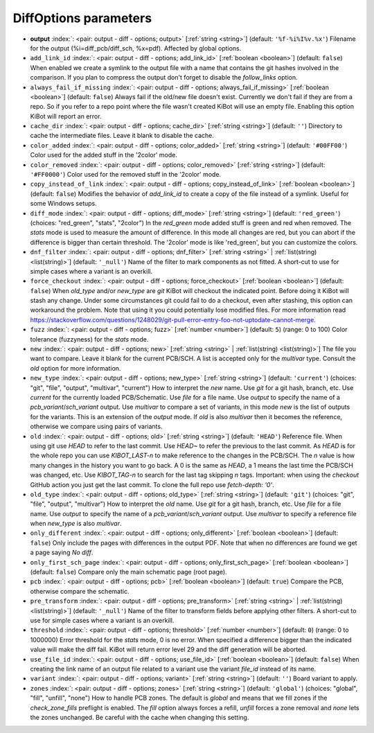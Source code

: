 .. _DiffOptions:


DiffOptions parameters
~~~~~~~~~~~~~~~~~~~~~~

-  **output** :index:`: <pair: output - diff - options; output>` [:ref:`string <string>`] (default: ``'%f-%i%I%v.%x'``) Filename for the output (%i=diff_pcb/diff_sch, %x=pdf). Affected by global options.
-  ``add_link_id`` :index:`: <pair: output - diff - options; add_link_id>` [:ref:`boolean <boolean>`] (default: ``false``) When enabled we create a symlink to the output file with a name that contains the
   git hashes involved in the comparison. If you plan to compress the output don't
   forget to disable the `follow_links` option.
-  ``always_fail_if_missing`` :index:`: <pair: output - diff - options; always_fail_if_missing>` [:ref:`boolean <boolean>`] (default: ``false``) Always fail if the old/new file doesn't exist. Currently we don't fail if they are from a repo.
   So if you refer to a repo point where the file wasn't created KiBot will use an empty file.
   Enabling this option KiBot will report an error.
-  ``cache_dir`` :index:`: <pair: output - diff - options; cache_dir>` [:ref:`string <string>`] (default: ``''``) Directory to cache the intermediate files. Leave it blank to disable the cache.
-  ``color_added`` :index:`: <pair: output - diff - options; color_added>` [:ref:`string <string>`] (default: ``'#00FF00'``) Color used for the added stuff in the '2color' mode.
-  ``color_removed`` :index:`: <pair: output - diff - options; color_removed>` [:ref:`string <string>`] (default: ``'#FF0000'``) Color used for the removed stuff in the '2color' mode.
-  ``copy_instead_of_link`` :index:`: <pair: output - diff - options; copy_instead_of_link>` [:ref:`boolean <boolean>`] (default: ``false``) Modifies the behavior of `add_link_id` to create a copy of the file instead of a
   symlink. Useful for some Windows setups.
-  ``diff_mode`` :index:`: <pair: output - diff - options; diff_mode>` [:ref:`string <string>`] (default: ``'red_green'``) (choices: "red_green", "stats", "2color") In the `red_green` mode added stuff is green and red when removed.
   The `stats` mode is used to measure the amount of difference. In this mode all
   changes are red, but you can abort if the difference is bigger than certain threshold.
   The '2color' mode is like 'red_green', but you can customize the colors.
-  ``dnf_filter`` :index:`: <pair: output - diff - options; dnf_filter>` [:ref:`string <string>` | :ref:`list(string) <list(string)>`] (default: ``'_null'``) Name of the filter to mark components as not fitted.
   A short-cut to use for simple cases where a variant is an overkill.

-  ``force_checkout`` :index:`: <pair: output - diff - options; force_checkout>` [:ref:`boolean <boolean>`] (default: ``false``) When `old_type` and/or `new_type` are `git` KiBot will checkout the indicated point.
   Before doing it KiBot will stash any change. Under some circumstances git could fail
   to do a checkout, even after stashing, this option can workaround the problem.
   Note that using it you could potentially lose modified files. For more information
   read https://stackoverflow.com/questions/1248029/git-pull-error-entry-foo-not-uptodate-cannot-merge.
-  ``fuzz`` :index:`: <pair: output - diff - options; fuzz>` [:ref:`number <number>`] (default: ``5``) (range: 0 to 100) Color tolerance (fuzzyness) for the `stats` mode.
-  ``new`` :index:`: <pair: output - diff - options; new>` [:ref:`string <string>` | :ref:`list(string) <list(string)>`] The file you want to compare. Leave it blank for the current PCB/SCH.
   A list is accepted only for the `multivar` type. Consult the `old` option for more information.
-  ``new_type`` :index:`: <pair: output - diff - options; new_type>` [:ref:`string <string>`] (default: ``'current'``) (choices: "git", "file", "output", "multivar", "current") How to interpret the `new` name. Use `git` for a git hash, branch, etc.
   Use `current` for the currently loaded PCB/Schematic.
   Use `file` for a file name. Use `output` to specify the name of a `pcb_variant`/`sch_variant` output.
   Use `multivar` to compare a set of variants, in this mode `new` is the list of outputs for the variants.
   This is an extension of the `output` mode.
   If `old` is also `multivar` then it becomes the reference, otherwise we compare using pairs of variants.
-  ``old`` :index:`: <pair: output - diff - options; old>` [:ref:`string <string>`] (default: ``'HEAD'``) Reference file. When using git use `HEAD` to refer to the last commit.
   Use `HEAD~` to refer the previous to the last commit.
   As `HEAD` is for the whole repo you can use `KIBOT_LAST-n` to make
   reference to the changes in the PCB/SCH. The `n` value is how many
   changes in the history you want to go back. A 0 is the same as `HEAD`,
   a 1 means the last time the PCB/SCH was changed, etc.
   Use `KIBOT_TAG-n` to search for the last tag skipping `n` tags.
   Important: when using the `checkout` GitHub action you just get the
   last commit. To clone the full repo use `fetch-depth: '0'`.
-  ``old_type`` :index:`: <pair: output - diff - options; old_type>` [:ref:`string <string>`] (default: ``'git'``) (choices: "git", "file", "output", "multivar") How to interpret the `old` name. Use `git` for a git hash, branch, etc.
   Use `file` for a file name. Use `output` to specify the name of a `pcb_variant`/`sch_variant` output.
   Use `multivar` to specify a reference file when `new_type` is also `multivar`.
-  ``only_different`` :index:`: <pair: output - diff - options; only_different>` [:ref:`boolean <boolean>`] (default: ``false``) Only include the pages with differences in the output PDF.
   Note that when no differences are found we get a page saying *No diff*.
-  ``only_first_sch_page`` :index:`: <pair: output - diff - options; only_first_sch_page>` [:ref:`boolean <boolean>`] (default: ``false``) Compare only the main schematic page (root page).
-  ``pcb`` :index:`: <pair: output - diff - options; pcb>` [:ref:`boolean <boolean>`] (default: ``true``) Compare the PCB, otherwise compare the schematic.
-  ``pre_transform`` :index:`: <pair: output - diff - options; pre_transform>` [:ref:`string <string>` | :ref:`list(string) <list(string)>`] (default: ``'_null'``) Name of the filter to transform fields before applying other filters.
   A short-cut to use for simple cases where a variant is an overkill.

-  ``threshold`` :index:`: <pair: output - diff - options; threshold>` [:ref:`number <number>`] (default: ``0``) (range: 0 to 1000000) Error threshold for the `stats` mode, 0 is no error. When specified a
   difference bigger than the indicated value will make the diff fail.
   KiBot will return error level 29 and the diff generation will be aborted.
-  ``use_file_id`` :index:`: <pair: output - diff - options; use_file_id>` [:ref:`boolean <boolean>`] (default: ``false``) When creating the link name of an output file related to a variant use the variant
   `file_id` instead of its name.
-  ``variant`` :index:`: <pair: output - diff - options; variant>` [:ref:`string <string>`] (default: ``''``) Board variant to apply.
-  ``zones`` :index:`: <pair: output - diff - options; zones>` [:ref:`string <string>`] (default: ``'global'``) (choices: "global", "fill", "unfill", "none") How to handle PCB zones. The default is *global* and means that we
   fill zones if the *check_zone_fills* preflight is enabled. The *fill* option always forces
   a refill, *unfill* forces a zone removal and *none* lets the zones unchanged.
   Be careful with the cache when changing this setting.

